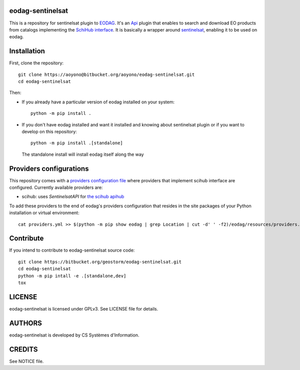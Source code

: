 eodag-sentinelsat
=================

This is a repository for sentinelsat plugin to `EODAG <https://bitbucket.org/geostorm/eodag>`_.
It's an `Api <https://eodag.readthedocs.io/en/latest/api.html#eodag.plugins.apis.base.Api>`_ plugin that enables to
search and download EO products from catalogs implementing the `SchiHub interface <https://scihub.copernicus.eu/userguide/3FullTextSearch>`_.
It is basically a wrapper around `sentinelsat <https://sentinelsat.readthedocs.io>`_, enabling it to be used on eodag.

Installation
============

First, clone the repository::

    git clone https://aoyono@bitbucket.org/aoyono/eodag-sentinelsat.git
    cd eodag-sentinelsat

Then:

* If you already have a particular version of eodag installed on your system::

    python -m pip install .

* If you don't have eodag installed and want it installed and knowing about sentinelsat plugin or if you want to
  develop on this repository::

    python -m pip install .[standalone]

  The standalone install will install eodag itself along the way

Providers configurations
========================

This repository comes with a `providers configuration file <providers.yml>`_ where providers that implement scihub
interface are configured. Currently available providers are:

* scihub: uses `SentinelsatAPI` for `the scihub apihub <https://scihub.copernicus.eu/apihub/>`_

To add these providers to the end of eodag's providers configuration that resides in the site packages of your
Python installation or virtual environment::

    cat providers.yml >> $(python -m pip show eodag | grep Location | cut -d' ' -f2)/eodag/resources/providers.yml

Contribute
==========

If you intend to contribute to eodag-sentinelsat source code::

    git clone https://bitbucket.org/geostorm/eodag-sentinelsat.git
    cd eodag-sentinelsat
    python -m pip intall -e .[standalone,dev]
    tox

LICENSE
=======

eodag-sentinelsat is licensed under GPLv3.
See LICENSE file for details.


AUTHORS
=======

eodag-sentinelsat is developed by CS Systèmes d'Information.


CREDITS
=======

See NOTICE file.

